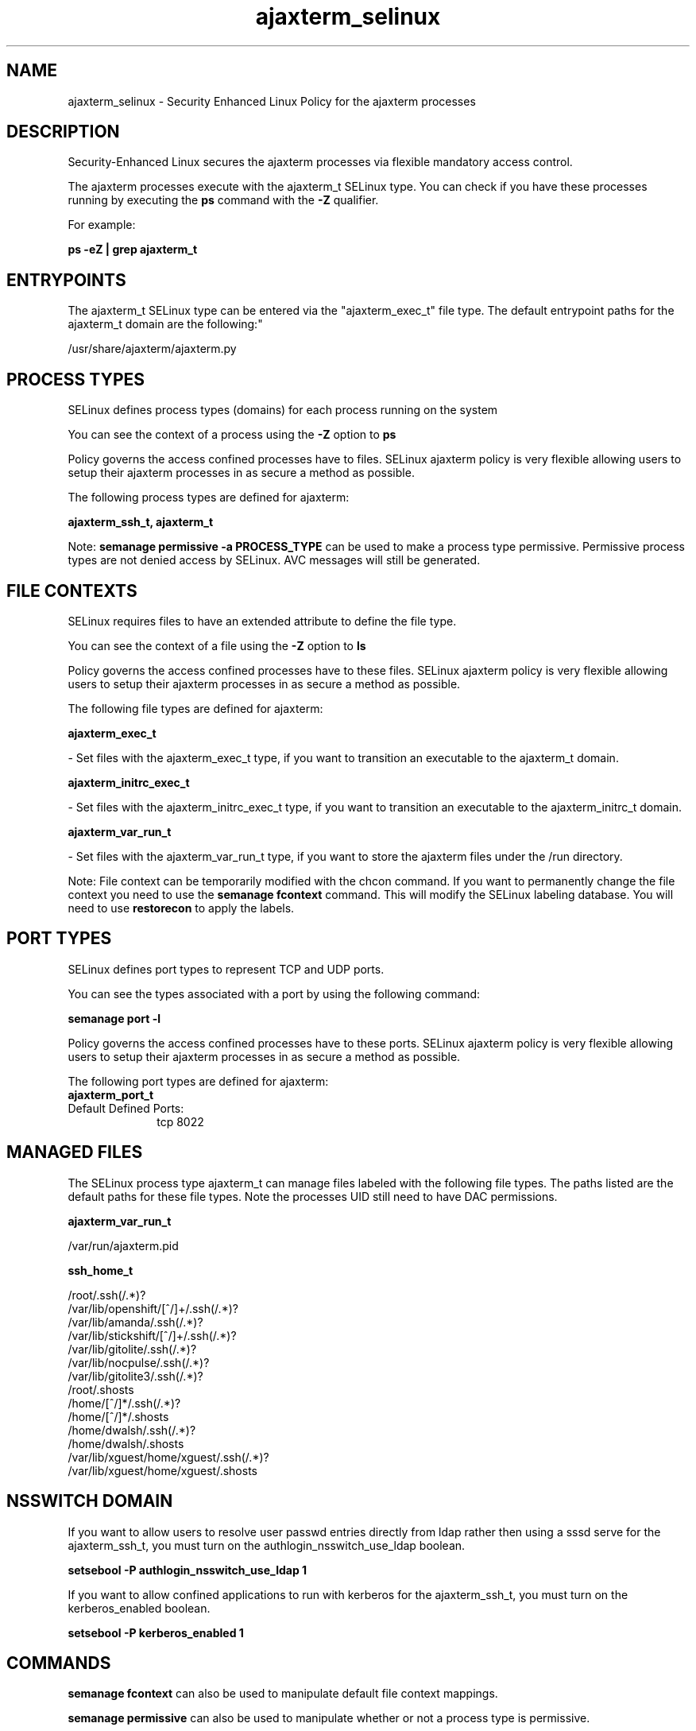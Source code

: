 .TH  "ajaxterm_selinux"  "8"  "12-11-01" "ajaxterm" "SELinux Policy documentation for ajaxterm"
.SH "NAME"
ajaxterm_selinux \- Security Enhanced Linux Policy for the ajaxterm processes
.SH "DESCRIPTION"

Security-Enhanced Linux secures the ajaxterm processes via flexible mandatory access control.

The ajaxterm processes execute with the ajaxterm_t SELinux type. You can check if you have these processes running by executing the \fBps\fP command with the \fB\-Z\fP qualifier.

For example:

.B ps -eZ | grep ajaxterm_t


.SH "ENTRYPOINTS"

The ajaxterm_t SELinux type can be entered via the "ajaxterm_exec_t" file type.  The default entrypoint paths for the ajaxterm_t domain are the following:"

/usr/share/ajaxterm/ajaxterm\.py
.SH PROCESS TYPES
SELinux defines process types (domains) for each process running on the system
.PP
You can see the context of a process using the \fB\-Z\fP option to \fBps\bP
.PP
Policy governs the access confined processes have to files.
SELinux ajaxterm policy is very flexible allowing users to setup their ajaxterm processes in as secure a method as possible.
.PP
The following process types are defined for ajaxterm:

.EX
.B ajaxterm_ssh_t, ajaxterm_t
.EE
.PP
Note:
.B semanage permissive -a PROCESS_TYPE
can be used to make a process type permissive. Permissive process types are not denied access by SELinux. AVC messages will still be generated.

.SH FILE CONTEXTS
SELinux requires files to have an extended attribute to define the file type.
.PP
You can see the context of a file using the \fB\-Z\fP option to \fBls\bP
.PP
Policy governs the access confined processes have to these files.
SELinux ajaxterm policy is very flexible allowing users to setup their ajaxterm processes in as secure a method as possible.
.PP
The following file types are defined for ajaxterm:


.EX
.PP
.B ajaxterm_exec_t
.EE

- Set files with the ajaxterm_exec_t type, if you want to transition an executable to the ajaxterm_t domain.


.EX
.PP
.B ajaxterm_initrc_exec_t
.EE

- Set files with the ajaxterm_initrc_exec_t type, if you want to transition an executable to the ajaxterm_initrc_t domain.


.EX
.PP
.B ajaxterm_var_run_t
.EE

- Set files with the ajaxterm_var_run_t type, if you want to store the ajaxterm files under the /run directory.


.PP
Note: File context can be temporarily modified with the chcon command.  If you want to permanently change the file context you need to use the
.B semanage fcontext
command.  This will modify the SELinux labeling database.  You will need to use
.B restorecon
to apply the labels.

.SH PORT TYPES
SELinux defines port types to represent TCP and UDP ports.
.PP
You can see the types associated with a port by using the following command:

.B semanage port -l

.PP
Policy governs the access confined processes have to these ports.
SELinux ajaxterm policy is very flexible allowing users to setup their ajaxterm processes in as secure a method as possible.
.PP
The following port types are defined for ajaxterm:

.EX
.TP 5
.B ajaxterm_port_t
.TP 10
.EE


Default Defined Ports:
tcp 8022
.EE
.SH "MANAGED FILES"

The SELinux process type ajaxterm_t can manage files labeled with the following file types.  The paths listed are the default paths for these file types.  Note the processes UID still need to have DAC permissions.

.br
.B ajaxterm_var_run_t

	/var/run/ajaxterm\.pid
.br

.br
.B ssh_home_t

	/root/\.ssh(/.*)?
.br
	/var/lib/openshift/[^/]+/\.ssh(/.*)?
.br
	/var/lib/amanda/\.ssh(/.*)?
.br
	/var/lib/stickshift/[^/]+/\.ssh(/.*)?
.br
	/var/lib/gitolite/\.ssh(/.*)?
.br
	/var/lib/nocpulse/\.ssh(/.*)?
.br
	/var/lib/gitolite3/\.ssh(/.*)?
.br
	/root/\.shosts
.br
	/home/[^/]*/\.ssh(/.*)?
.br
	/home/[^/]*/\.shosts
.br
	/home/dwalsh/\.ssh(/.*)?
.br
	/home/dwalsh/\.shosts
.br
	/var/lib/xguest/home/xguest/\.ssh(/.*)?
.br
	/var/lib/xguest/home/xguest/\.shosts
.br

.SH NSSWITCH DOMAIN

.PP
If you want to allow users to resolve user passwd entries directly from ldap rather then using a sssd serve for the ajaxterm_ssh_t, you must turn on the authlogin_nsswitch_use_ldap boolean.

.EX
.B setsebool -P authlogin_nsswitch_use_ldap 1
.EE

.PP
If you want to allow confined applications to run with kerberos for the ajaxterm_ssh_t, you must turn on the kerberos_enabled boolean.

.EX
.B setsebool -P kerberos_enabled 1
.EE

.SH "COMMANDS"
.B semanage fcontext
can also be used to manipulate default file context mappings.
.PP
.B semanage permissive
can also be used to manipulate whether or not a process type is permissive.
.PP
.B semanage module
can also be used to enable/disable/install/remove policy modules.

.B semanage port
can also be used to manipulate the port definitions

.PP
.B system-config-selinux
is a GUI tool available to customize SELinux policy settings.

.SH AUTHOR
This manual page was auto-generated using
.B "sepolicy manpage"
by Dan Walsh.

.SH "SEE ALSO"
selinux(8), ajaxterm(8), semanage(8), restorecon(8), chcon(1), sepolicy(8)
